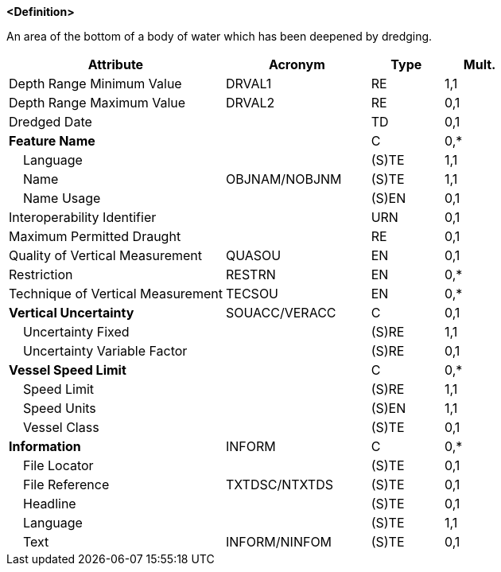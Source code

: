 **<Definition>**

An area of the bottom of a body of water which has been deepened by dredging.

[cols="3,2,1,1", options="header"]
|===
|Attribute |Acronym |Type |Mult.

|Depth Range Minimum Value|DRVAL1|RE|1,1
|Depth Range Maximum Value|DRVAL2|RE|0,1
|Dredged Date||TD|0,1
|**Feature Name**||C|0,*
|    Language||(S)TE|1,1
|    Name|OBJNAM/NOBJNM|(S)TE|1,1
|    Name Usage||(S)EN|0,1
|Interoperability Identifier||URN|0,1
|Maximum Permitted Draught||RE|0,1
|Quality of Vertical Measurement|QUASOU|EN|0,1
|Restriction|RESTRN|EN|0,*
|Technique of Vertical Measurement|TECSOU|EN|0,*
|**Vertical Uncertainty**|SOUACC/VERACC|C|0,1
|    Uncertainty Fixed||(S)RE|1,1
|    Uncertainty Variable Factor||(S)RE|0,1
|**Vessel Speed Limit**||C|0,*
|    Speed Limit||(S)RE|1,1
|    Speed Units||(S)EN|1,1
|    Vessel Class||(S)TE|0,1
|**Information**|INFORM|C|0,*
|    File Locator||(S)TE|0,1
|    File Reference|TXTDSC/NTXTDS|(S)TE|0,1
|    Headline||(S)TE|0,1
|    Language||(S)TE|1,1
|    Text|INFORM/NINFOM|(S)TE|0,1
|===

// include::../features_rules/DredgedArea_rules.adoc[tag=DredgedArea]
